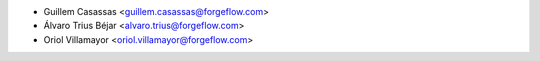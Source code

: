 * Guillem Casassas <guillem.casassas@forgeflow.com>
* Álvaro Trius Béjar <alvaro.trius@forgeflow.com>
* Oriol Villamayor <oriol.villamayor@forgeflow.com>
